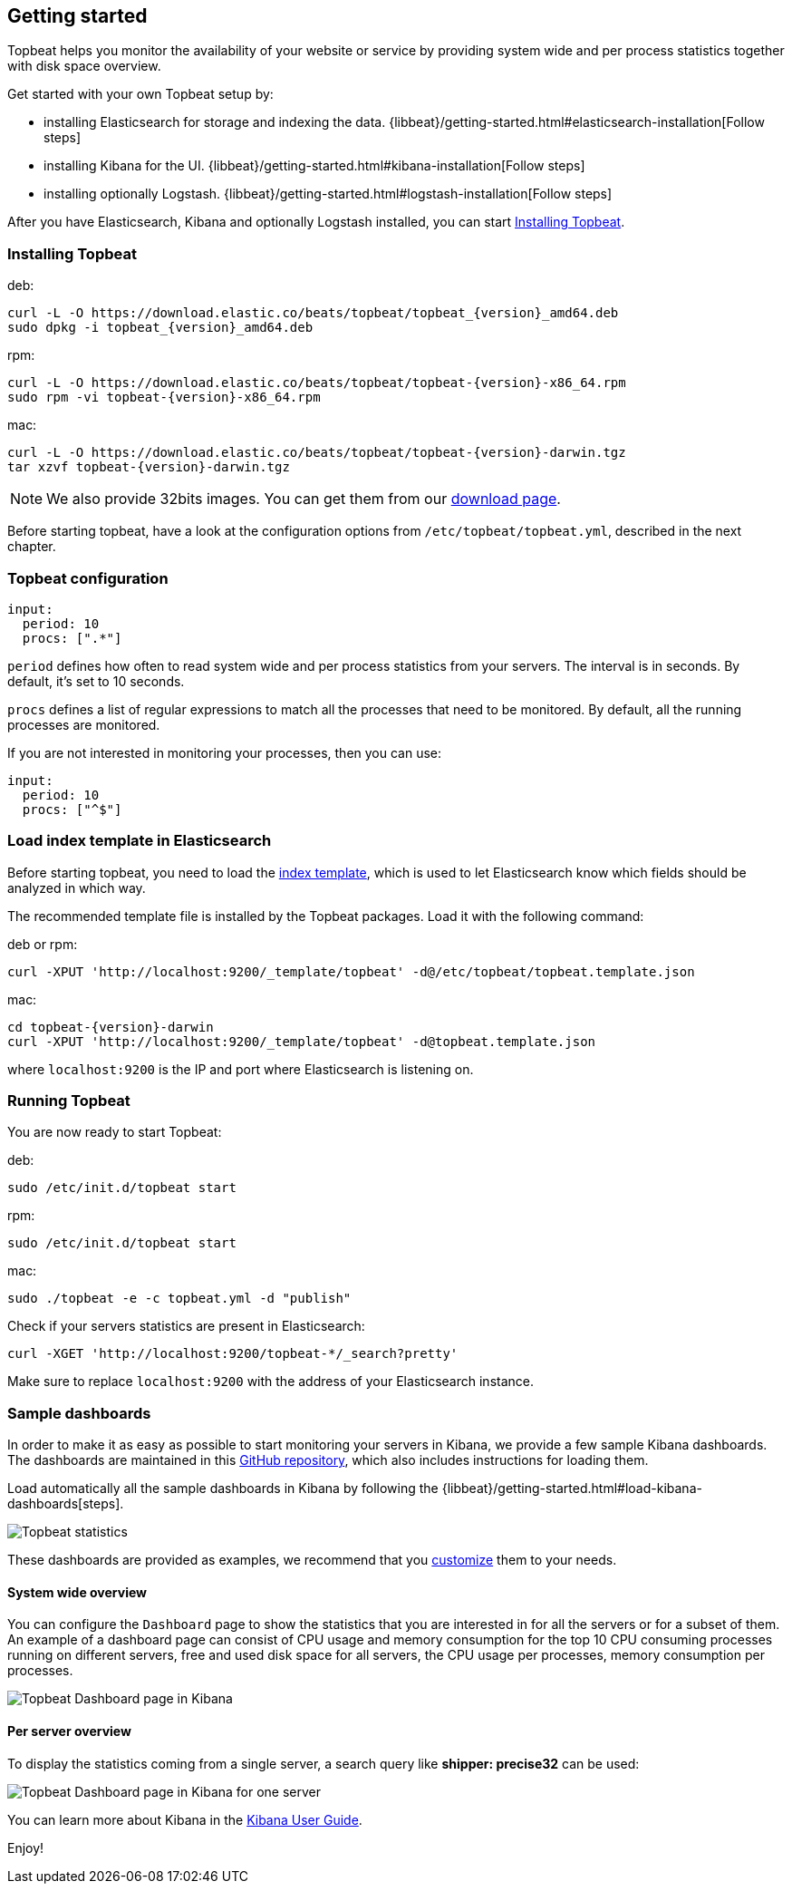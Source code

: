[[topbeat-getting-started]]
== Getting started

Topbeat helps you monitor the availability of your website or service by providing system wide and per process
statistics together with disk space overview.

Get started with your own Topbeat setup by: 

 * installing Elasticsearch for storage and indexing the data. {libbeat}/getting-started.html#elasticsearch-installation[Follow steps]
 * installing Kibana for the UI. {libbeat}/getting-started.html#kibana-installation[Follow steps]
 * installing optionally Logstash. {libbeat}/getting-started.html#logstash-installation[Follow steps]

After you have Elasticsearch, Kibana and optionally Logstash installed, you can start <<topbeat-installation>>.


[[topbeat-installation]]
=== Installing Topbeat


deb:

["source","sh",subs="attributes,callouts"]
------------------------------------------------
curl -L -O https://download.elastic.co/beats/topbeat/topbeat_{version}_amd64.deb
sudo dpkg -i topbeat_{version}_amd64.deb
------------------------------------------------



rpm:

["source","sh",subs="attributes,callouts"]
------------------------------------------------
curl -L -O https://download.elastic.co/beats/topbeat/topbeat-{version}-x86_64.rpm
sudo rpm -vi topbeat-{version}-x86_64.rpm
------------------------------------------------


mac:

["source","sh",subs="attributes,callouts"]
------------------------------------------------
curl -L -O https://download.elastic.co/beats/topbeat/topbeat-{version}-darwin.tgz
tar xzvf topbeat-{version}-darwin.tgz
------------------------------------------------

NOTE: We also provide 32bits images. You can get them from our
https://www.elastic.co/downloads/beats/topbeat[download page].

Before starting topbeat, have a look at the configuration options from `/etc/topbeat/topbeat.yml`, 
described in the next chapter.

[[topbeat-configuration]]
=== Topbeat configuration

[source, shell]
-------------------------------------
input:
  period: 10
  procs: [".*"]
-------------------------------------

`period` defines how often to read system wide and per process statistics from your servers. The interval is in seconds. 
By default, it's set to 10 seconds.

`procs` defines a list of regular expressions to match all the processes that need to be monitored. By default, all the running processes are monitored.

If you are not interested in monitoring your processes, then you can use:

[source, shell]
-------------------------------------
input:
  period: 10
  procs: ["^$"]
-------------------------------------

[[topbeat-template]]
=== Load index template in Elasticsearch

Before starting topbeat, you need to load the
http://www.elastic.co/guide/en/elasticsearch/reference/current/indices-templates.html[index
template], which is used to let Elasticsearch know which fields should be analyzed
in which way.

The recommended template file is installed by the Topbeat packages. Load it with the
following command:

deb or rpm:

[source,shell]
----------------------------------------------------------------------
curl -XPUT 'http://localhost:9200/_template/topbeat' -d@/etc/topbeat/topbeat.template.json
----------------------------------------------------------------------

mac:

["source","sh",subs="attributes,callouts"]
----------------------------------------------------------------------
cd topbeat-{version}-darwin
curl -XPUT 'http://localhost:9200/_template/topbeat' -d@topbeat.template.json
----------------------------------------------------------------------

where `localhost:9200` is the IP and port where Elasticsearch is listening on.

=== Running Topbeat

You are now ready to start Topbeat:

deb:

[source,shell]
----------------------------------------------------------------------
sudo /etc/init.d/topbeat start
----------------------------------------------------------------------

rpm:

[source,shell]
----------------------------------------------------------------------
sudo /etc/init.d/topbeat start
----------------------------------------------------------------------

mac:

[source,shell]
----------------------------------------------------------------------
sudo ./topbeat -e -c topbeat.yml -d "publish"
----------------------------------------------------------------------


Check if your servers statistics are present in Elasticsearch:

[source,shell]
----------------------------------------------------------------------
curl -XGET 'http://localhost:9200/topbeat-*/_search?pretty'
----------------------------------------------------------------------

Make sure to replace `localhost:9200` with the address of your Elasticsearch
instance. 

=== Sample dashboards

In order to make it as easy as possible to start monitoring your servers in Kibana, 
we provide a few sample Kibana dashboards. The dashboards are maintained in this
https://github.com/elastic/beats-dashboards[GitHub repository], which also
includes instructions for loading them.

Load automatically all the sample dashboards in Kibana by following the {libbeat}/getting-started.html#load-kibana-dashboards[steps].

image:./images/topbeat-dashboard.png[Topbeat statistics]

These dashboards are provided as examples, we recommend that you
http://www.elastic.co/guide/en/kibana/current/dashboard.html[customize] them
to your needs.

==== System wide overview

You can configure the `Dashboard` page to show the statistics that you are interested in for all the servers or for a
subset of them.
An example of a dashboard page can consist of CPU usage and memory consumption for the top 10 CPU consuming processes
running on different servers, free and used disk space for all servers, the CPU usage per processes, memory consumption per processes.

image:./images/topbeat-dashboard-example.png[Topbeat Dashboard page in Kibana]

==== Per server overview

To display the statistics coming from a single server, a search query like *shipper: precise32* can be used:

image:./images/topbeat-dashboard-1shipper.png[Topbeat Dashboard page in Kibana for one server]

You can learn more about Kibana in the
http://www.elastic.co/guide/en/kibana/current/index.html[Kibana User Guide].


Enjoy!

